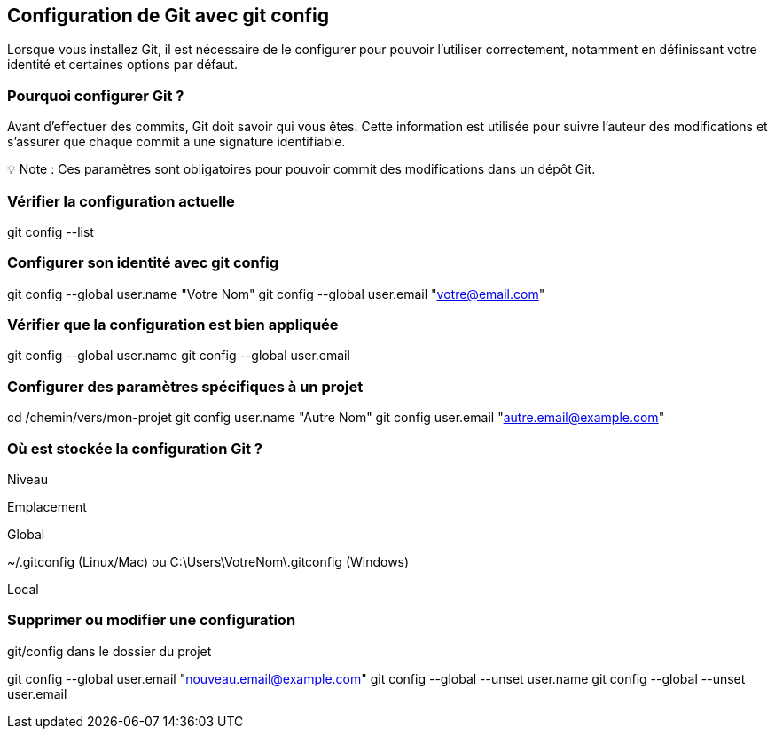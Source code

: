 == Configuration de Git avec git config

Lorsque vous installez Git, il est nécessaire de le configurer pour pouvoir l'utiliser correctement, notamment en définissant votre identité et certaines options par défaut.

=== Pourquoi configurer Git ?

Avant d'effectuer des commits, Git doit savoir qui vous êtes. Cette information est utilisée pour suivre l'auteur des modifications et s'assurer que chaque commit a une signature identifiable.

💡 Note : Ces paramètres sont obligatoires pour pouvoir commit des modifications dans un dépôt Git.

=== Vérifier la configuration actuelle

git config --list

=== Configurer son identité avec git config

git config --global user.name "Votre Nom"
git config --global user.email "votre@email.com"

=== Vérifier que la configuration est bien appliquée

git config --global user.name
git config --global user.email

=== Configurer des paramètres spécifiques à un projet

cd /chemin/vers/mon-projet
git config user.name "Autre Nom"
git config user.email "autre.email@example.com"

=== Où est stockée la configuration Git ?

Niveau

Emplacement

Global

~/.gitconfig (Linux/Mac) ou C:\Users\VotreNom\.gitconfig (Windows)

Local

.git/config dans le dossier du projet

=== Supprimer ou modifier une configuration

git config --global user.email "nouveau.email@example.com"
git config --global --unset user.name
git config --global --unset user.email

